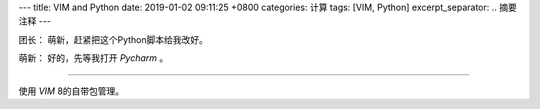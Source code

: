 ---
title: VIM and Python
date: 2019-01-02 09:11:25 +0800
categories: 计算
tags:  [VIM, Python]
excerpt_separator: .. 摘要注释
---

.. class:: excerpt

    团长： 萌新，赶紧把这个Python脚本给我改好。

    萌新： 好的，先等我打开 *Pycharm* 。

.. 摘要注释

----

使用 *VIM* 8的自带包管理。

